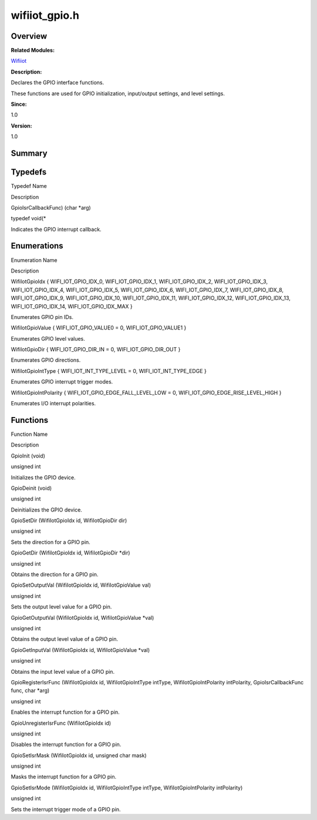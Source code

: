 wifiiot_gpio.h
==============

**Overview**\ 
--------------

**Related Modules:**

`Wifiiot <wifiiot.rst>`__

**Description:**

Declares the GPIO interface functions.

These functions are used for GPIO initialization, input/output settings,
and level settings.

**Since:**

1.0

**Version:**

1.0

**Summary**\ 
-------------

Typedefs
--------

.. raw:: html

   <table>

.. raw:: html

   <thead align="left">

.. raw:: html

   <tr id="row26631136090254">

.. raw:: html

   <th class="cellrowborder" valign="top" width="50%" id="mcps1.1.3.1.1">

.. raw:: html

   <p id="p2014337425090254">

Typedef Name

.. raw:: html

   </p>

.. raw:: html

   </th>

.. raw:: html

   <th class="cellrowborder" valign="top" width="50%" id="mcps1.1.3.1.2">

.. raw:: html

   <p id="p1808429966090254">

Description

.. raw:: html

   </p>

.. raw:: html

   </th>

.. raw:: html

   </tr>

.. raw:: html

   </thead>

.. raw:: html

   <tbody>

.. raw:: html

   <tr id="row1915468740090254">

.. raw:: html

   <td class="cellrowborder" valign="top" width="50%" headers="mcps1.1.3.1.1 ">

.. raw:: html

   <p id="p952521528090254">

GpioIsrCallbackFunc) (char \*arg)

.. raw:: html

   </p>

.. raw:: html

   </td>

.. raw:: html

   <td class="cellrowborder" valign="top" width="50%" headers="mcps1.1.3.1.2 ">

.. raw:: html

   <p id="p936383860090254">

typedef void(\*

.. raw:: html

   </p>

.. raw:: html

   <p id="p1358194646090254">

Indicates the GPIO interrupt callback.

.. raw:: html

   </p>

.. raw:: html

   </td>

.. raw:: html

   </tr>

.. raw:: html

   </tbody>

.. raw:: html

   </table>

Enumerations
------------

.. raw:: html

   <table>

.. raw:: html

   <thead align="left">

.. raw:: html

   <tr id="row133310045090254">

.. raw:: html

   <th class="cellrowborder" valign="top" width="50%" id="mcps1.1.3.1.1">

.. raw:: html

   <p id="p1935380932090254">

Enumeration Name

.. raw:: html

   </p>

.. raw:: html

   </th>

.. raw:: html

   <th class="cellrowborder" valign="top" width="50%" id="mcps1.1.3.1.2">

.. raw:: html

   <p id="p1519810347090254">

Description

.. raw:: html

   </p>

.. raw:: html

   </th>

.. raw:: html

   </tr>

.. raw:: html

   </thead>

.. raw:: html

   <tbody>

.. raw:: html

   <tr id="row1406436292090254">

.. raw:: html

   <td class="cellrowborder" valign="top" width="50%" headers="mcps1.1.3.1.1 ">

.. raw:: html

   <p id="p791366284090254">

WifiIotGpioIdx { WIFI_IOT_GPIO_IDX_0, WIFI_IOT_GPIO_IDX_1,
WIFI_IOT_GPIO_IDX_2, WIFI_IOT_GPIO_IDX_3, WIFI_IOT_GPIO_IDX_4,
WIFI_IOT_GPIO_IDX_5, WIFI_IOT_GPIO_IDX_6, WIFI_IOT_GPIO_IDX_7,
WIFI_IOT_GPIO_IDX_8, WIFI_IOT_GPIO_IDX_9, WIFI_IOT_GPIO_IDX_10,
WIFI_IOT_GPIO_IDX_11, WIFI_IOT_GPIO_IDX_12, WIFI_IOT_GPIO_IDX_13,
WIFI_IOT_GPIO_IDX_14, WIFI_IOT_GPIO_IDX_MAX }

.. raw:: html

   </p>

.. raw:: html

   </td>

.. raw:: html

   <td class="cellrowborder" valign="top" width="50%" headers="mcps1.1.3.1.2 ">

.. raw:: html

   <p id="p186481113090254">

Enumerates GPIO pin IDs.

.. raw:: html

   </p>

.. raw:: html

   </td>

.. raw:: html

   </tr>

.. raw:: html

   <tr id="row1370304482090254">

.. raw:: html

   <td class="cellrowborder" valign="top" width="50%" headers="mcps1.1.3.1.1 ">

.. raw:: html

   <p id="p766414750090254">

WifiIotGpioValue { WIFI_IOT_GPIO_VALUE0 = 0, WIFI_IOT_GPIO_VALUE1 }

.. raw:: html

   </p>

.. raw:: html

   </td>

.. raw:: html

   <td class="cellrowborder" valign="top" width="50%" headers="mcps1.1.3.1.2 ">

.. raw:: html

   <p id="p504066823090254">

Enumerates GPIO level values.

.. raw:: html

   </p>

.. raw:: html

   </td>

.. raw:: html

   </tr>

.. raw:: html

   <tr id="row1355282876090254">

.. raw:: html

   <td class="cellrowborder" valign="top" width="50%" headers="mcps1.1.3.1.1 ">

.. raw:: html

   <p id="p2026015515090254">

WifiIotGpioDir { WIFI_IOT_GPIO_DIR_IN = 0, WIFI_IOT_GPIO_DIR_OUT }

.. raw:: html

   </p>

.. raw:: html

   </td>

.. raw:: html

   <td class="cellrowborder" valign="top" width="50%" headers="mcps1.1.3.1.2 ">

.. raw:: html

   <p id="p1102993096090254">

Enumerates GPIO directions.

.. raw:: html

   </p>

.. raw:: html

   </td>

.. raw:: html

   </tr>

.. raw:: html

   <tr id="row1093809338090254">

.. raw:: html

   <td class="cellrowborder" valign="top" width="50%" headers="mcps1.1.3.1.1 ">

.. raw:: html

   <p id="p201204979090254">

WifiIotGpioIntType { WIFI_IOT_INT_TYPE_LEVEL = 0, WIFI_IOT_INT_TYPE_EDGE
}

.. raw:: html

   </p>

.. raw:: html

   </td>

.. raw:: html

   <td class="cellrowborder" valign="top" width="50%" headers="mcps1.1.3.1.2 ">

.. raw:: html

   <p id="p152585455090254">

Enumerates GPIO interrupt trigger modes.

.. raw:: html

   </p>

.. raw:: html

   </td>

.. raw:: html

   </tr>

.. raw:: html

   <tr id="row1316922068090254">

.. raw:: html

   <td class="cellrowborder" valign="top" width="50%" headers="mcps1.1.3.1.1 ">

.. raw:: html

   <p id="p1871372736090254">

WifiIotGpioIntPolarity { WIFI_IOT_GPIO_EDGE_FALL_LEVEL_LOW = 0,
WIFI_IOT_GPIO_EDGE_RISE_LEVEL_HIGH }

.. raw:: html

   </p>

.. raw:: html

   </td>

.. raw:: html

   <td class="cellrowborder" valign="top" width="50%" headers="mcps1.1.3.1.2 ">

.. raw:: html

   <p id="p764042903090254">

Enumerates I/O interrupt polarities.

.. raw:: html

   </p>

.. raw:: html

   </td>

.. raw:: html

   </tr>

.. raw:: html

   </tbody>

.. raw:: html

   </table>

Functions
---------

.. raw:: html

   <table>

.. raw:: html

   <thead align="left">

.. raw:: html

   <tr id="row746943002090254">

.. raw:: html

   <th class="cellrowborder" valign="top" width="50%" id="mcps1.1.3.1.1">

.. raw:: html

   <p id="p1228854830090254">

Function Name

.. raw:: html

   </p>

.. raw:: html

   </th>

.. raw:: html

   <th class="cellrowborder" valign="top" width="50%" id="mcps1.1.3.1.2">

.. raw:: html

   <p id="p1121677929090254">

Description

.. raw:: html

   </p>

.. raw:: html

   </th>

.. raw:: html

   </tr>

.. raw:: html

   </thead>

.. raw:: html

   <tbody>

.. raw:: html

   <tr id="row1877745666090254">

.. raw:: html

   <td class="cellrowborder" valign="top" width="50%" headers="mcps1.1.3.1.1 ">

.. raw:: html

   <p id="p1366045778090254">

GpioInit (void)

.. raw:: html

   </p>

.. raw:: html

   </td>

.. raw:: html

   <td class="cellrowborder" valign="top" width="50%" headers="mcps1.1.3.1.2 ">

.. raw:: html

   <p id="p1132903766090254">

unsigned int

.. raw:: html

   </p>

.. raw:: html

   <p id="p1017619052090254">

Initializes the GPIO device.

.. raw:: html

   </p>

.. raw:: html

   </td>

.. raw:: html

   </tr>

.. raw:: html

   <tr id="row2137327258090254">

.. raw:: html

   <td class="cellrowborder" valign="top" width="50%" headers="mcps1.1.3.1.1 ">

.. raw:: html

   <p id="p150500764090254">

GpioDeinit (void)

.. raw:: html

   </p>

.. raw:: html

   </td>

.. raw:: html

   <td class="cellrowborder" valign="top" width="50%" headers="mcps1.1.3.1.2 ">

.. raw:: html

   <p id="p1813847013090254">

unsigned int

.. raw:: html

   </p>

.. raw:: html

   <p id="p1765244765090254">

Deinitializes the GPIO device.

.. raw:: html

   </p>

.. raw:: html

   </td>

.. raw:: html

   </tr>

.. raw:: html

   <tr id="row1441452640090254">

.. raw:: html

   <td class="cellrowborder" valign="top" width="50%" headers="mcps1.1.3.1.1 ">

.. raw:: html

   <p id="p1998396903090254">

GpioSetDir (WifiIotGpioIdx id, WifiIotGpioDir dir)

.. raw:: html

   </p>

.. raw:: html

   </td>

.. raw:: html

   <td class="cellrowborder" valign="top" width="50%" headers="mcps1.1.3.1.2 ">

.. raw:: html

   <p id="p1421345736090254">

unsigned int

.. raw:: html

   </p>

.. raw:: html

   <p id="p1030751011090254">

Sets the direction for a GPIO pin.

.. raw:: html

   </p>

.. raw:: html

   </td>

.. raw:: html

   </tr>

.. raw:: html

   <tr id="row2060255365090254">

.. raw:: html

   <td class="cellrowborder" valign="top" width="50%" headers="mcps1.1.3.1.1 ">

.. raw:: html

   <p id="p1978493145090254">

GpioGetDir (WifiIotGpioIdx id, WifiIotGpioDir \*dir)

.. raw:: html

   </p>

.. raw:: html

   </td>

.. raw:: html

   <td class="cellrowborder" valign="top" width="50%" headers="mcps1.1.3.1.2 ">

.. raw:: html

   <p id="p1102045117090254">

unsigned int

.. raw:: html

   </p>

.. raw:: html

   <p id="p2012395084090254">

Obtains the direction for a GPIO pin.

.. raw:: html

   </p>

.. raw:: html

   </td>

.. raw:: html

   </tr>

.. raw:: html

   <tr id="row740134336090254">

.. raw:: html

   <td class="cellrowborder" valign="top" width="50%" headers="mcps1.1.3.1.1 ">

.. raw:: html

   <p id="p530816021090254">

GpioSetOutputVal (WifiIotGpioIdx id, WifiIotGpioValue val)

.. raw:: html

   </p>

.. raw:: html

   </td>

.. raw:: html

   <td class="cellrowborder" valign="top" width="50%" headers="mcps1.1.3.1.2 ">

.. raw:: html

   <p id="p1849944257090254">

unsigned int

.. raw:: html

   </p>

.. raw:: html

   <p id="p1446602266090254">

Sets the output level value for a GPIO pin.

.. raw:: html

   </p>

.. raw:: html

   </td>

.. raw:: html

   </tr>

.. raw:: html

   <tr id="row1412893519090254">

.. raw:: html

   <td class="cellrowborder" valign="top" width="50%" headers="mcps1.1.3.1.1 ">

.. raw:: html

   <p id="p784978477090254">

GpioGetOutputVal (WifiIotGpioIdx id, WifiIotGpioValue \*val)

.. raw:: html

   </p>

.. raw:: html

   </td>

.. raw:: html

   <td class="cellrowborder" valign="top" width="50%" headers="mcps1.1.3.1.2 ">

.. raw:: html

   <p id="p181595591090254">

unsigned int

.. raw:: html

   </p>

.. raw:: html

   <p id="p255447410090254">

Obtains the output level value of a GPIO pin.

.. raw:: html

   </p>

.. raw:: html

   </td>

.. raw:: html

   </tr>

.. raw:: html

   <tr id="row639271764090254">

.. raw:: html

   <td class="cellrowborder" valign="top" width="50%" headers="mcps1.1.3.1.1 ">

.. raw:: html

   <p id="p713259073090254">

GpioGetInputVal (WifiIotGpioIdx id, WifiIotGpioValue \*val)

.. raw:: html

   </p>

.. raw:: html

   </td>

.. raw:: html

   <td class="cellrowborder" valign="top" width="50%" headers="mcps1.1.3.1.2 ">

.. raw:: html

   <p id="p1434138008090254">

unsigned int

.. raw:: html

   </p>

.. raw:: html

   <p id="p1429757194090254">

Obtains the input level value of a GPIO pin.

.. raw:: html

   </p>

.. raw:: html

   </td>

.. raw:: html

   </tr>

.. raw:: html

   <tr id="row419595560090254">

.. raw:: html

   <td class="cellrowborder" valign="top" width="50%" headers="mcps1.1.3.1.1 ">

.. raw:: html

   <p id="p84399686090254">

GpioRegisterIsrFunc (WifiIotGpioIdx id, WifiIotGpioIntType intType,
WifiIotGpioIntPolarity intPolarity, GpioIsrCallbackFunc func, char
\*arg)

.. raw:: html

   </p>

.. raw:: html

   </td>

.. raw:: html

   <td class="cellrowborder" valign="top" width="50%" headers="mcps1.1.3.1.2 ">

.. raw:: html

   <p id="p411799188090254">

unsigned int

.. raw:: html

   </p>

.. raw:: html

   <p id="p1644237183090254">

Enables the interrupt function for a GPIO pin.

.. raw:: html

   </p>

.. raw:: html

   </td>

.. raw:: html

   </tr>

.. raw:: html

   <tr id="row1454933842090254">

.. raw:: html

   <td class="cellrowborder" valign="top" width="50%" headers="mcps1.1.3.1.1 ">

.. raw:: html

   <p id="p637877477090254">

GpioUnregisterIsrFunc (WifiIotGpioIdx id)

.. raw:: html

   </p>

.. raw:: html

   </td>

.. raw:: html

   <td class="cellrowborder" valign="top" width="50%" headers="mcps1.1.3.1.2 ">

.. raw:: html

   <p id="p587263959090254">

unsigned int

.. raw:: html

   </p>

.. raw:: html

   <p id="p1048546097090254">

Disables the interrupt function for a GPIO pin.

.. raw:: html

   </p>

.. raw:: html

   </td>

.. raw:: html

   </tr>

.. raw:: html

   <tr id="row2022922321090254">

.. raw:: html

   <td class="cellrowborder" valign="top" width="50%" headers="mcps1.1.3.1.1 ">

.. raw:: html

   <p id="p714383288090254">

GpioSetIsrMask (WifiIotGpioIdx id, unsigned char mask)

.. raw:: html

   </p>

.. raw:: html

   </td>

.. raw:: html

   <td class="cellrowborder" valign="top" width="50%" headers="mcps1.1.3.1.2 ">

.. raw:: html

   <p id="p1975822543090254">

unsigned int

.. raw:: html

   </p>

.. raw:: html

   <p id="p1983743039090254">

Masks the interrupt function for a GPIO pin.

.. raw:: html

   </p>

.. raw:: html

   </td>

.. raw:: html

   </tr>

.. raw:: html

   <tr id="row81988572090254">

.. raw:: html

   <td class="cellrowborder" valign="top" width="50%" headers="mcps1.1.3.1.1 ">

.. raw:: html

   <p id="p837411698090254">

GpioSetIsrMode (WifiIotGpioIdx id, WifiIotGpioIntType intType,
WifiIotGpioIntPolarity intPolarity)

.. raw:: html

   </p>

.. raw:: html

   </td>

.. raw:: html

   <td class="cellrowborder" valign="top" width="50%" headers="mcps1.1.3.1.2 ">

.. raw:: html

   <p id="p1885265174090254">

unsigned int

.. raw:: html

   </p>

.. raw:: html

   <p id="p2018073552090254">

Sets the interrupt trigger mode of a GPIO pin.

.. raw:: html

   </p>

.. raw:: html

   </td>

.. raw:: html

   </tr>

.. raw:: html

   </tbody>

.. raw:: html

   </table>
